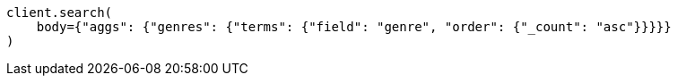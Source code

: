 // aggregations/bucket/terms-aggregation.asciidoc:341

[source, python]
----
client.search(
    body={"aggs": {"genres": {"terms": {"field": "genre", "order": {"_count": "asc"}}}}}
)
----